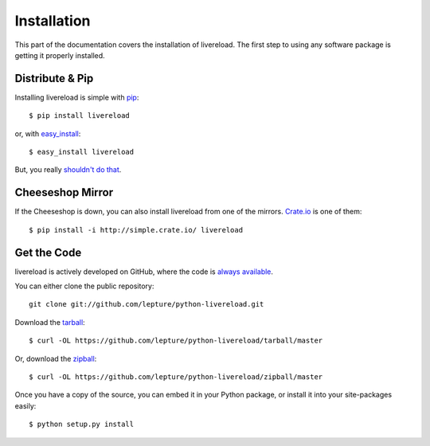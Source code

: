 .. _installation:

Installation
============

This part of the documentation covers the installation of livereload.
The first step to using any software package is getting it properly installed.


Distribute & Pip
----------------

Installing livereload is simple with `pip <http://www.pip-installer.org/>`_::

    $ pip install livereload

or, with `easy_install <http://pypi.python.org/pypi/setuptools>`_::

    $ easy_install livereload

But, you really `shouldn't do that <http://www.pip-installer.org/en/latest/other-tools.html#pip-compared-to-easy-install>`_.



Cheeseshop Mirror
-----------------

If the Cheeseshop is down, you can also install livereload from one of the
mirrors. `Crate.io <http://crate.io>`_ is one of them::

    $ pip install -i http://simple.crate.io/ livereload


Get the Code
------------

livereload is actively developed on GitHub, where the code is
`always available <https://github.com/lepture/python-livereload>`_.

You can either clone the public repository::

    git clone git://github.com/lepture/python-livereload.git

Download the `tarball <https://github.com/lepture/python-livereload/tarball/master>`_::

    $ curl -OL https://github.com/lepture/python-livereload/tarball/master

Or, download the `zipball <https://github.com/lepture/python-livereload/zipball/master>`_::

    $ curl -OL https://github.com/lepture/python-livereload/zipball/master


Once you have a copy of the source, you can embed it in your Python package,
or install it into your site-packages easily::

    $ python setup.py install
